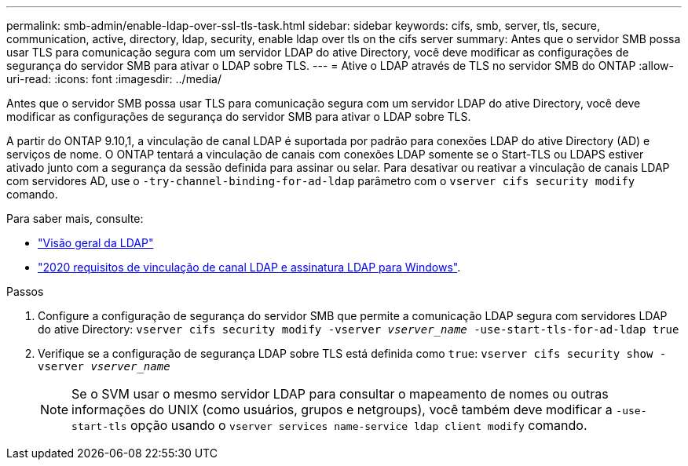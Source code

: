 ---
permalink: smb-admin/enable-ldap-over-ssl-tls-task.html 
sidebar: sidebar 
keywords: cifs, smb, server, tls, secure, communication, active, directory, ldap, security, enable ldap over tls on the cifs server 
summary: Antes que o servidor SMB possa usar TLS para comunicação segura com um servidor LDAP do ative Directory, você deve modificar as configurações de segurança do servidor SMB para ativar o LDAP sobre TLS. 
---
= Ative o LDAP através de TLS no servidor SMB do ONTAP
:allow-uri-read: 
:icons: font
:imagesdir: ../media/


[role="lead"]
Antes que o servidor SMB possa usar TLS para comunicação segura com um servidor LDAP do ative Directory, você deve modificar as configurações de segurança do servidor SMB para ativar o LDAP sobre TLS.

A partir do ONTAP 9.10,1, a vinculação de canal LDAP é suportada por padrão para conexões LDAP do ative Directory (AD) e serviços de nome. O ONTAP tentará a vinculação de canais com conexões LDAP somente se o Start-TLS ou LDAPS estiver ativado junto com a segurança da sessão definida para assinar ou selar. Para desativar ou reativar a vinculação de canais LDAP com servidores AD, use o `-try-channel-binding-for-ad-ldap` parâmetro com o `vserver cifs security modify` comando.

Para saber mais, consulte:

* link:../nfs-admin/using-ldap-concept.html["Visão geral da LDAP"]
* link:https://support.microsoft.com/en-us/topic/2020-ldap-channel-binding-and-ldap-signing-requirements-for-windows-ef185fb8-00f7-167d-744c-f299a66fc00a["2020 requisitos de vinculação de canal LDAP e assinatura LDAP para Windows"^].


.Passos
. Configure a configuração de segurança do servidor SMB que permite a comunicação LDAP segura com servidores LDAP do ative Directory: `vserver cifs security modify -vserver _vserver_name_ -use-start-tls-for-ad-ldap true`
. Verifique se a configuração de segurança LDAP sobre TLS está definida como `true`: `vserver cifs security show -vserver _vserver_name_`
+
[NOTE]
====
Se o SVM usar o mesmo servidor LDAP para consultar o mapeamento de nomes ou outras informações do UNIX (como usuários, grupos e netgroups), você também deve modificar a `-use-start-tls` opção usando o `vserver services name-service ldap client modify` comando.

====

